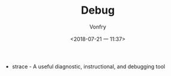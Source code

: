 #+TITLE: Debug
#+AUTHOR: Vonfry
#+DATE: <2018-07-21 一 11:37>

- strace - A useful diagnostic, instructional, and debugging tool
